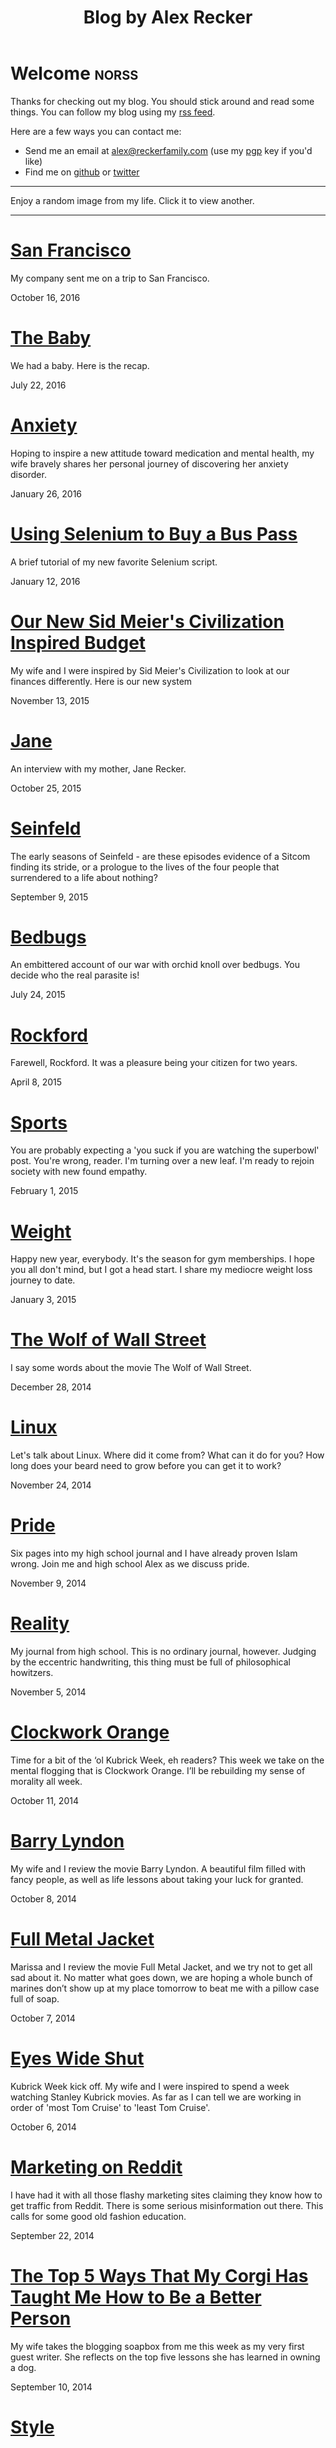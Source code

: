 #+TITLE: Blog by Alex Recker
#+DESCRIPTION: Hi, I'm Alex.  I like to write words.
#+RSS_IMAGE_URL: https://s.gravatar.com/avatar/906958a3a6a8558d34cad5eb00f2f484?s=80
#+RSS_FEED_URL: http://alexrecker.com/feed/index.xml
#+STARTUP: showall indent

* Welcome							      :norss:
:PROPERTIES:
:ID:       0E7E46E9-349B-4776-8094-B35F751CD901
:PUBDATE:  <2016-12-27 Tue 12:36>
:END:

Thanks for checking out my blog.  You should stick around and read
some things.  You can follow my blog using my [[file:feed/index.xml][rss feed]].

Here are a few ways you can contact me:

- Send me an email at [[mailto:alex@reckerfamily.com][alex@reckerfamily.com]] (use my [[file:documents/pgp.txt][pgp]] key if you'd like)
- Find me on [[https://github.com/arecker/][github]] or [[https://twitter.com/alex_recker][twitter]]

-----

Enjoy a random image from my life.  Click it to view another.

#+BEGIN_EXPORT html
<a target="_blank" onclick="blog.cycleRandomImage()"/>
<img id="randomImage"
     style="cursor: pointer;"
     alt="random-image" />
</a>
<script>blog.cycleRandomImage();</script>
#+END_EXPORT

-----

* [[file:san-francisco.org][San Francisco]]
:PROPERTIES:
:PUBDATE:  <2016-10-16 Sun>
:RSS_PERMALINK: san-francisco.html
:ID: 03143152-6CF6-44E6-B692-1ACB9606D7E9
:END:

My company sent me on a trip to San Francisco.

October 16, 2016

* [[file:the-baby.org][The Baby]]
:PROPERTIES:
:PUBDATE:  <2016-07-22 Fri>
:ID:       585AC4D0-21CF-40DD-A240-211167DF5D28
:RSS_PERMALINK: the-baby.html
:END:

We had a baby.  Here is the recap.

July 22, 2016

* [[file:anxiety.org][Anxiety]]
:PROPERTIES:
:PUBDATE:  <2016-01-26 Tue>
:RSS_PERMALINK: anxiety.html
:ID:       3ae906a9-847c-42ed-9bf7-5667db09e700
:END:

Hoping to inspire a new attitude toward medication and mental health,
my wife bravely shares her personal journey of discovering her anxiety
disorder.

January 26, 2016

* [[file:selenium-bus-pass.org][Using Selenium to Buy a Bus Pass]]
:PROPERTIES:
:PUBDATE:  <2016-01-12 Tue>
:RSS_PERMALINK: selenium-bus-pass.html
:ID:       1abe0196-e849-41e3-bc88-4fa67069ab11
:END:

A brief tutorial of my new favorite Selenium script.

January 12, 2016

* [[file:our-new-sid-meiers-civilization-inspired-budget.org][Our New Sid Meier's Civilization Inspired Budget]]
:PROPERTIES:
:RSS_PERMALINK: our-new-sid-meiers-civilization-inspired-budget.html
:PUBDATE:  <2015-11-15 Sun>
:ID:       0500dcfc-a874-48c9-b78c-eea3b5bfd815
:END:

My wife and I were inspired by Sid Meier's Civilization to look at our
finances differently. Here is our new system

November 13, 2015

* [[file:jane.org][Jane]]
:PROPERTIES:
:RSS_PERMALINK: jane.html
:PUBDATE:  <2015-10-25 Sun>
:ID:       a10b2c1b-5892-45e3-83c8-012d0a0c979d
:END:

An interview with my mother, Jane Recker.

October 25, 2015

* [[file:seinfeld.org][Seinfeld]]
:PROPERTIES:
:PUBDATE:  <2015-09-09 Wed>
:RSS_PERMALINK: seinfeld.html
:ID:       5c467edc-40a4-41b6-afdc-a8c56530e1e9
:END:

The early seasons of Seinfeld - are these episodes evidence of a
Sitcom finding its stride, or a prologue to the lives of the four
people that surrendered to a life about nothing?

September 9, 2015

* [[file:bedbugs.org][Bedbugs]]
:PROPERTIES:
:RSS_PERMALINK: bedbugs.html
:PUBDATE:  <2015-07-24 Fri>
:ID:       9370D57E-9609-4D23-B145-E97F59AD8C75
:END:

An embittered account of our war with orchid knoll over bedbugs. You
decide who the real parasite is!

July 24, 2015

* [[file:rockford.org][Rockford]]
:PROPERTIES:
:RSS_PERMALINK: rockford.html
:PUBDATE:  <2015-04-08 Wed>
:ID:       916B1F4F-AD19-48AF-990B-5E8BAB6D29FD
:END:

Farewell, Rockford.  It was a pleasure being your citizen for two
years.

April 8, 2015

* [[file:sports.org][Sports]]
:PROPERTIES:
:PUBDATE:  <2015-02-01 Sun>
:RSS_PERMALINK: sports.html
:ID:       03B13581-FEB9-4D34-9329-75FAB4B24A5B
:END:

You are probably expecting a 'you suck if you are watching the
superbowl' post.  You're wrong, reader.  I'm turning over a new leaf.
I'm ready to rejoin society with new found empathy.

February 1, 2015

* [[file:weight.org][Weight]]
:PROPERTIES:
:PUBDATE:  <2015-01-03 Sat>
:RSS_PERMALINK: weight.html
:ID:       78CD73C2-2ED0-4F00-881C-A6CCE8E10931
:END:

Happy new year, everybody.  It's the season for gym memberships.  I
hope you all don't mind, but I got a head start.  I share my
mediocre weight loss journey to date.

January 3, 2015

* [[file:wolf-wall-street.org][The Wolf of Wall Street]]
:PROPERTIES:
:PUBDATE:  <2014-12-28 Sun>
:RSS_PERMALINK: wolf-wall-street.html
:ID:       E7A5E60E-DB1D-4336-BC41-8AA26668D764
:END:

I say some words about the movie The Wolf of Wall Street.

December 28, 2014

* [[file:linux.org][Linux]]
:PROPERTIES:
:PUBDATE:  <2014-11-24 Mon>
:RSS_PERMALINK: linux.html
:ID:       5E58A8CA-079F-43AB-867A-F074CE285009
:END:

Let's talk about Linux.  Where did it come from?  What can it do for
you?  How long does your beard need to grow before you can get it to
work?

November 24, 2014

* [[file:pride.org][Pride]]
:PROPERTIES:
:PUBDATE:  <2014-11-09 Sun>
:RSS_PERMALINK: pride.html
:ID:       9DB69402-EED0-4E55-A8CD-10D06ECB53CF
:END:

Six pages into my high school journal and I have already proven
Islam wrong.  Join me and high school Alex as we discuss pride.

November 9, 2014

* [[file:reality.org][Reality]]
:PROPERTIES:
:PUBDATE:  <2014-11-05 Wed>
:RSS_PERMALINK: reality.html
:ID:       CC2A3D6F-87E8-44EA-BEB3-F345AC26F78E
:END:

My journal from high school.  This is no ordinary journal, however.
Judging by the eccentric handwriting, this thing must be full of
philosophical howitzers.

November 5, 2014

* [[file:clockwork-orange.org][Clockwork Orange]]
:PROPERTIES:
:PUBDATE:  <2014-10-11 Sat>
:RSS_PERMALINK: clockwork-orange.html
:ID:       A4E745E7-5F91-45A5-B7CB-5E5238228183
:END:

Time for a bit of the ‘ol Kubrick Week, eh readers?  This week we
take on the mental flogging that is Clockwork Orange.  I’ll be
rebuilding my sense of morality all week.

October 11, 2014

* [[file:barry-lyndon.org][Barry Lyndon]]
:PROPERTIES:
:PUBDATE:  <2014-10-08 Wed>
:RSS_PERMALINK: barry-lyndon.html
:ID:       ABE26952-DB5B-4C59-AE33-A0017CB716E8
:END:

My wife and I review the movie Barry Lyndon.  A beautiful film
filled with fancy people, as well as life lessons about taking your
luck for granted.

October 8, 2014

* [[file:full-metal-jacket.org][Full Metal Jacket]]
:PROPERTIES:
:PUBDATE:  <2014-10-07 Tue>
:RSS_PERMALINK: full-metal-jacket.html
:ID:       10217DEB-2AD7-45B7-9D74-82D8D9E97212
:END:

Marissa and I review the movie Full Metal Jacket, and we try not to
get all sad about it.  No matter what goes down, we are hoping a
whole bunch of marines don’t show up at my place tomorrow to beat
me with a pillow case full of soap.

October 7, 2014

* [[file:eyes-wide-shut.org][Eyes Wide Shut]]
:PROPERTIES:
:PUBDATE:  <2014-10-06 Mon>
:RSS_PERMALINK: eyes-wide-shut.html
:ID:       9F6DDEE7-CA5B-45EE-9C2F-6B504FFF91CF
:END:

Kubrick Week kick off.  My wife and I were inspired to spend a week
watching Stanley Kubrick movies.  As far as I can tell we are
working in order of 'most Tom Cruise' to 'least Tom Cruise'.

October 6, 2014

* [[file:marketing-on-reddit.org][Marketing on Reddit]]
:PROPERTIES:
:PUBDATE:  <2014-07-22 Tue>
:RSS_PERMALINK: marketing-on-reddit.html
:ID:       78C68ECC-C301-4FB0-B870-63E3DB3D8E61
:END:

I have had it with all those flashy marketing sites claiming they
know how to get traffic from Reddit.  There is some serious
misinformation out there.  This calls for some good old fashion
education.

September 22, 2014
  
* [[file:the-top-5-ways-that-my-corgi-has-taught-me-how-to-be-a-better-person.org][The Top 5 Ways That My Corgi Has Taught Me How to Be a Better Person]]
:PROPERTIES:
:ID:       96ae7869-3092-4390-b275-7aa6a960803a
:PUBDATE:  <2014-08-10 Sun>
:RSS_PERMALINK: the-top-5-ways-that-my-corgi-has-taught-me-how-to-be-a-better-person.html
:END:

My wife takes the blogging soapbox from me this week as my very
first guest writer.  She reflects on the top five lessons she has
learned in owning a dog.

September 10, 2014

* [[file:style.org][Style]]
:PROPERTIES:
:ID:       621e587b-87fd-4bcf-be95-ea298c6e4497
:PUBDATE:  <2014-08-26 Tue>
:RSS_PERMALINK: style.html
:END:

Style talk - programming style that is.  What does your programming
style say about your stance on moral responsibility?

August 26, 2014

* [[file:bronies.org][Bronies]]
:PROPERTIES:
:ID:       4599df67-3ee3-459f-9006-0b1091a522ac
:PUBDATE:  <2014-08-14 Thu>
:RSS_PERMALINK: bronies.html
:END:

Bronies are all over the Internet, as well as the people who hate
them. After a brief catchup on what the heck the whole Brony thing
is, let’s don our evolutionist hat and break this thing down.

August 14, 2014

* [[file:wedding.org][Wedding]]
:PROPERTIES:
:ID:       e622e7f2-c860-46f6-bfe2-ade4f83e5089
:PUBDATE:  <2014-08-03 Sun>
:RSS_PERMALINK: wedding.html
:END:

We got married!  And we finally have photographic evidence.

August 3, 2014

* [[file:hercules.org][Hercules]]
:PROPERTIES:
:ID:       4a3d69ee-82d2-451a-923c-6f4ea12ce85b
:PUBDATE:  <2014-07-27 Sun>
:RSS_PERMALINK: hercules.html
:END:

I review the movie Hercules, starring Dwayne ‘The Rock’
Johnson. What I expected was to see my favorite wrestler beat
elephants to death. What I didn’t expect was a valuable lesson.

July 27, 2014

* [[file:coffee.org][Coffee]]
:PROPERTIES:
:ID:       87156be8-2dfa-46ac-a62b-44cb860c911c
:PUBDATE:  <2014-07-09 Wed>
:RSS_PERMALINK: coffee.html
:END:

I worked at Starbucks for about seven years. The system is a lot
simpler than you would think. Here is everything you need to know
to be a great customer at your local coffee shop.

July 9, 2014

* [[file:good-tv.org][Good TV]]
:PROPERTIES:
:ID:       ec98ca7b-f353-4826-8b58-e0e5a2b2c855
:PUBDATE:  <2014-06-28 Sat>
:RSS_PERMALINK: good-tv.html
:END:

Let's talk about TV. Here are the three rules all good TV shows
follow.

June 28, 2014

* [[file:can-i-interest-you-in-some-totalitarianism.org][Can I Interest You in Some Totalitarianism?]]
:PROPERTIES:
:ID:       44f31c65-f250-49cc-970f-cef1852bf735
:RSS_PERMALINK: can-i-interest-you-in-some-totalitarianism.html
:PUBDATE:  <2014-06-03 Tue>
:END:

You have woken up in a world stifled by a massive totalitarian
government. For once, let’s not talk about the worthy
implications. What would suck? What would be pretty good?

June 3, 2014

* [[file:touching-base.org][Touching Base]]
:PROPERTIES:
:ID:       a5236c13-5647-4e91-aa31-77127bbc18fb
:PUBDATE:  <2014-05-28 Wed>
:RSS_PERMALINK: touching-base.html
:END:

Just keeping the blogger-reader connection alive with general
thoughts and impressions of the direction of this blog. Also,
bulldozers and the use of the word ‘Programmy’.

May 28, 2014

* [[file:writing.org][Writing]]
:PROPERTIES:
:ID:       f507cbfc-ddf6-4e94-9dd5-fcf106448af9
:PUBDATE:  <2014-05-22 Thu>
:RSS_PERMALINK: writing.html
:END:

I have always liked to write, but college writing classes led me to
the comfortable pastures of amateur writing. Here are some tips on
how to be a mediocre writer.

May 22, 2014

* [[file:these-chemical-analogies-are-terrible-part-1.org][These Chemical Analogies are Terrible: Part 1]]
:PROPERTIES:
:ID:       250c8f82-0c65-4f71-bdd7-5febb15a6d79
:PUBDATE:  <2014-05-20 Tue>
:RSS_PERMALINK: these-chemical-analogies-are-terrible-part-1.html
:END:

As a lengthy final suicide note to the discipline of chemistry, I
have decided to kick off a final brain dump of all the awful
analogies that have helped me limp my way out with a degree.

May 20, 2014

* [[file:chemistry.org][Chemistry]]
:PROPERTIES:
:ID:       f9abf8f2-4a63-43d8-97cc-146d51a9e039
:PUBDATE:  <2014-04-25 Fri>
:RSS_PERMALINK: chemistry.html
:END:

Blanking on a chemistry question this week spurred an identity
crisis, a Breaking Bad reference, and a tender look back on all the
chemists that have been a part of my life.

April 25, 2014

* [[file:arguments.org][Arguments]]
:PROPERTIES:
:ID:       819a8f82-cdc5-4506-bb05-8ec47cf21ca1
:PUBDATE:  <2014-04-16 Wed>
:RSS_PERMALINK: arguments.html
:END:

Don't be like that, bae.  This week, we discuss arguments.

April 16, 2014

* [[file:welcome-home.org][Welcome Home]]
:PROPERTIES:
:ID:       a314b735-942b-4dba-b937-8cd1ca86dbc1
:PUBDATE:  <2014-04-03 Thu>
:RSS_PERMALINK: welcome-home.html
:END:

Wordpress has served me well, but my soul longs for the
wilderness. Retreat with me into the backwoods of the Internet.

April 3, 2014

* [[file:raising-a-child-who-plays-video-games.org][Raising a Child Who Plays Video Games]]
:PROPERTIES:
:ID:       59f8f7c7-f04f-4477-b544-5537ebc7aff6
:PUBDATE:  <2014-03-12 Wed>
:RSS_PERMALINK: raising-a-child-who-plays-video-games.html
:END:

This week, a twenty-three year old kid tells you how to raise your
child.

March 12, 2014

* [[file:escape.org][Escape]]
:PROPERTIES:
:ID:       2c20f7ca-66a0-4ec6-913b-9aa8116b1f9b
:PUBDATE:  <2014-03-05 Wed>
:RSS_PERMALINK: escape.html
:END:

I offer up my perfect escape plan up for authoritative
critique. Did I just break the way we patrol our highways, or am I
really an idiot?

March 5, 2014

* [[file:glass.org][Glass]]
:PROPERTIES:
:ID:       2f7c17dd-8f32-4b16-8072-f28233641030
:PUBDATE:  <2014-02-19 Wed>
:RSS_PERMALINK: glass.html
:END:

Google released an official list of "do's and don'ts" for Glass
wearers. Let's get real, everyone. I think Papa Google is getting
senile.

February 19, 2014

* [[file:work.org][Work]]
:PROPERTIES:
:ID:       1b5db703-e29f-4b03-8c90-9f0fa37fa498
:RSS_PERMALINK: work.html
:PUBDATE:  <2014-02-14 Fri>
:END:

A late-night quicky: reflections on joining a modern workplace. How
college students should view work.

February 14, 2014

* [[file:frozen.org][Frozen]]
:PROPERTIES:
:ID:       08c568de-c01a-4f71-9529-fe1be2acc7d0
:RSS_PERMALINK: frozen.html
:PUBDATE:  <2014-01-27 Mon>
:END:

A review of the movie Frozen, followed by a totally unnecessary and
gratuitously violent alternate-ending.

January 27, 2014

* [[file:google.org][Google]]
:PROPERTIES:
:ID:       af420426-064a-4e4a-87f0-a82c78e9caf4
:PUBDATE:  <2013-12-10 Tue>
:RSS_PERMALINK: google.html
:END:

A tedious discussion of my relationship with Google - as well as an
admonishment for yours.

December 10, 2013

* [[file:noah.org][Noah]]
:PROPERTIES:
:ID:       3b555e50-6f60-47e2-859c-929a10db344c
:PUBDATE:  <2013-12-05 Thu>
:RSS_PERMALINK: noah.html
:END:

A tender look back on the life of the best little brother I've ever
had.

December 5, 2013

* [[file:the-miss-steak.org][The Miss-Steak]]
:PROPERTIES:
:ID:       75e07db9-71b5-42f8-b7a1-98e7780d6a1b
:PUBDATE:  <2013-11-20 Wed>
:RSS_PERMALINK: the-miss-steak.html
:END:

Learn to cook one of the first edible meals that has ever left my
humble kitchen. Let's try not to poison ourselves with this buttery
steak sandwich.

November 20, 2013

* [[file:youtube.org][YouTube]]
:PROPERTIES:
:ID:       ef53bbb5-a616-4f2a-8987-e19abe0d0f14
:PUBDATE:  <2013-11-10 Sun>
:RSS_PERMALINK: youtube.html
:END:

Thoughts on the direction of YouTube in Google's hands in the wake
of the new comment system scandal.

November 10, 2013

* [[file:apartment-life.org][Apartment Life]]
:PROPERTIES:
:ID:       ee1f8412-49bf-455d-abf1-fd5e34f81b8c
:PUBDATE:  <2013-10-23 Wed>
:RSS_PERMALINK: apartment-life.html
:END:

Catch a glimpse of my glamorous apartment life through my daily
routine and a couple of pictures

October 23, 2013

* [[file:ikea.org][Ikea]]
:PROPERTIES:
:ID:       fde188fb-60c7-475c-91e5-ec4ef9631f63
:PUBDATE:  <2013-10-03 Thu>
:RSS_PERMALINK: ikea.html
:END:

Having just moved in, I'd like to share my 4 rules to safely
assembling Ikea furniture.

October 3, 2013

* [[file:engaged.org][Engaged]]
:PROPERTIES:
:ID:       46fe80d7-5f05-4d61-bdbb-b5025596c760
:PUBDATE:  <2013-07-26 Fri>
:RSS_PERMALINK: engaged.html
:END:

Last Saturday, I got engaged with the help of a few very generous
Redditors. Here is the story.

September 26, 2013

* [[file:the-vow.org][The Vow]]
:PROPERTIES:
:ID:       5c2b20fe-5513-4aac-9b94-9ae4532bf6bc
:PUBDATE:  <2013-09-15 Sun>
:RSS_PERMALINK: the-vow.html
:END:

Review, and ultimately a snarky rewrite, of 'dramacomedy' The
Vow. Let's fix this mess.

September 15, 2013

* [[file:anakin.org][Anakin]]
:PROPERTIES:
:ID:       9c1c5282-0dfa-4306-9ad5-d3ef1c4f6903
:PUBDATE:  <2013-09-15 Sun>
:RSS_PERMALINK: anakin.html
:END:

Let's examine the psyche of everyone's favorite kid Jedi - Anakin
Skywalker.

September 15, 2013

* [[file:sitcoms.org][Sitcoms]]
:PROPERTIES:
:ID:       81090062-57df-456a-bf65-6af18ee856bd
:PUBDATE:  <2013-09-02 Mon>
:RSS_PERMALINK: sitcoms.html
:END:

Being a devoted Seinfeld fan, the idea of making room in my heart
for another pop sensation portrayal of regular people set in New
York irked me.

September 2, 2013


* [[file:skateboarding.org][Skateboarding]]
:PROPERTIES:
:ID:       bc96a044-6503-4d7e-bb80-ddcc195a5ec9
:PUBDATE:  <2013-08-23 Fri>
:RSS_PERMALINK: skateboarding.html
:END:

A story about my first try at skateboarding. Getting the courage to
try out the Olympic Skatepark in Schaumburg, I'm helped by two
really friendly locals.

August 23, 2013

* [[file:obsessed-with-computers.org][Obsessed with Computers]]
:PROPERTIES:
:ID:       cb8b5c22-978f-4dbc-baab-e184114da68a
:PUBDATE:  <2013-08-08 Thu>
:RSS_PERMALINK: obsessed-with-computers.html
:END:

A reflection on how four different, admittedly embarrassing,
pursuits derailed my education and got me a job in computers.

August 8, 2013

* [[file:computers-on-our-face.org][Computers on our Face]]
:PROPERTIES:
:ID:       676c8d60-51f1-4498-82f0-05f3a78a3f8b
:PUBDATE:  <2013-07-30 Tue>
:RSS_PERMALINK: computers-on-our-face.html
:END:

Official Promotional video for Google Glass, released this past
February. Well this is interesting, Google

July 30, 2013

* [[file:brace-for-ego.org][Brace for Ego]]
:PROPERTIES:
:ID:       00ec6a72-1c79-4075-b7d5-bba5098e6814
:PUBDATE:  <2013-06-17 Mon>
:RSS_PERMALINK: brace-for-ego.html
:END:

Let's try blogging. First, some rules...

June 17, 2013
